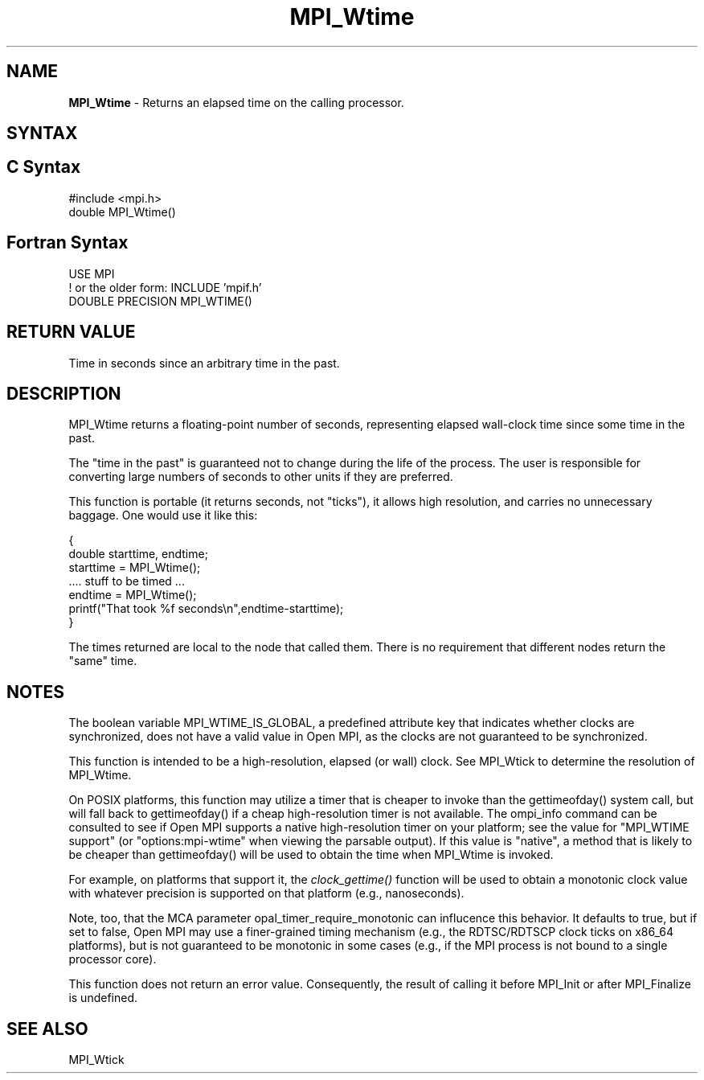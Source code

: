 .\" -*- nroff -*-
.\" Copyright 2006-2008 Sun Microsystems, Inc.
.\" Copyright (c) 1996 Thinking Machines Corporation
.\" Copyright (c) 2014 Cisco Systems, Inc.  All rights reserved.
.\" $COPYRIGHT$
.TH MPI_Wtime 3 "Oct 07, 2019" "4.0.2" "Open MPI"
.SH NAME
\fBMPI_Wtime\fP \- Returns an elapsed time on the calling processor.

.SH SYNTAX
.ft R
.SH C Syntax
.nf
#include <mpi.h>
double MPI_Wtime()

.fi
.SH Fortran Syntax
.nf
USE MPI
! or the older form: INCLUDE 'mpif.h'
DOUBLE PRECISION MPI_WTIME()

.fi
.SH RETURN VALUE
.ft R
Time in seconds since an arbitrary time in the past.

.SH DESCRIPTION
.ft R
MPI_Wtime returns a floating-point number of seconds, representing elapsed wall-clock time since some time in the past.
.PP
The "time in the past" is guaranteed not to change during the life of the process. The user is responsible for converting large numbers of seconds to other units if they are preferred.
.PP
This function is portable (it returns seconds, not "ticks"), it allows high resolution, and carries no unnecessary baggage. One would use it like this:
.sp
.nf
    {
       double starttime, endtime;
       starttime = MPI_Wtime();
        \&....  stuff to be timed  \&...
       endtime   = MPI_Wtime();
       printf("That took %f seconds\\n",endtime-starttime);
    }
.fi
.PP
The times returned are local to the node that called them. There is no requirement that different nodes return the "same" time.
.SH NOTES
The boolean variable MPI_WTIME_IS_GLOBAL, a predefined attribute key that indicates whether clocks are synchronized, does not have a valid value in Open MPI, as the clocks are not guaranteed to be synchronized.

.PP
This function is intended to be a high-resolution, elapsed (or wall) clock. See MPI_Wtick to determine the resolution of MPI_Wtime.
.PP
On POSIX platforms, this function may utilize a timer that is cheaper
to invoke than the gettimeofday() system call, but will fall back to
gettimeofday() if a cheap high-resolution timer is not available.  The
ompi_info command can be consulted to see if Open MPI supports a
native high-resolution timer on your platform; see the value for "MPI_WTIME
support" (or "options:mpi-wtime" when viewing the parsable
output).  If this value is "native", a method that is likely to be
cheaper than gettimeofday() will be used to obtain the time when
MPI_Wtime is invoked.
.PP
For example, on platforms that support it, the
.I clock_gettime()
function will be used to obtain a monotonic clock value with whatever
precision is supported on that platform (e.g., nanoseconds).
.PP
Note, too, that the MCA parameter opal_timer_require_monotonic can
influcence this behavior.  It defaults to true, but if set to false,
Open MPI may use a finer-grained timing mechanism (e.g., the
RDTSC/RDTSCP clock ticks on x86_64 platforms), but is not guaranteed
to be monotonic in some cases (e.g., if the MPI process is not bound
to a single processor core).
.PP
This function does not return an error value. Consequently, the result of calling it before MPI_Init or after MPI_Finalize is undefined.

.SH SEE ALSO
MPI_Wtick
.br

